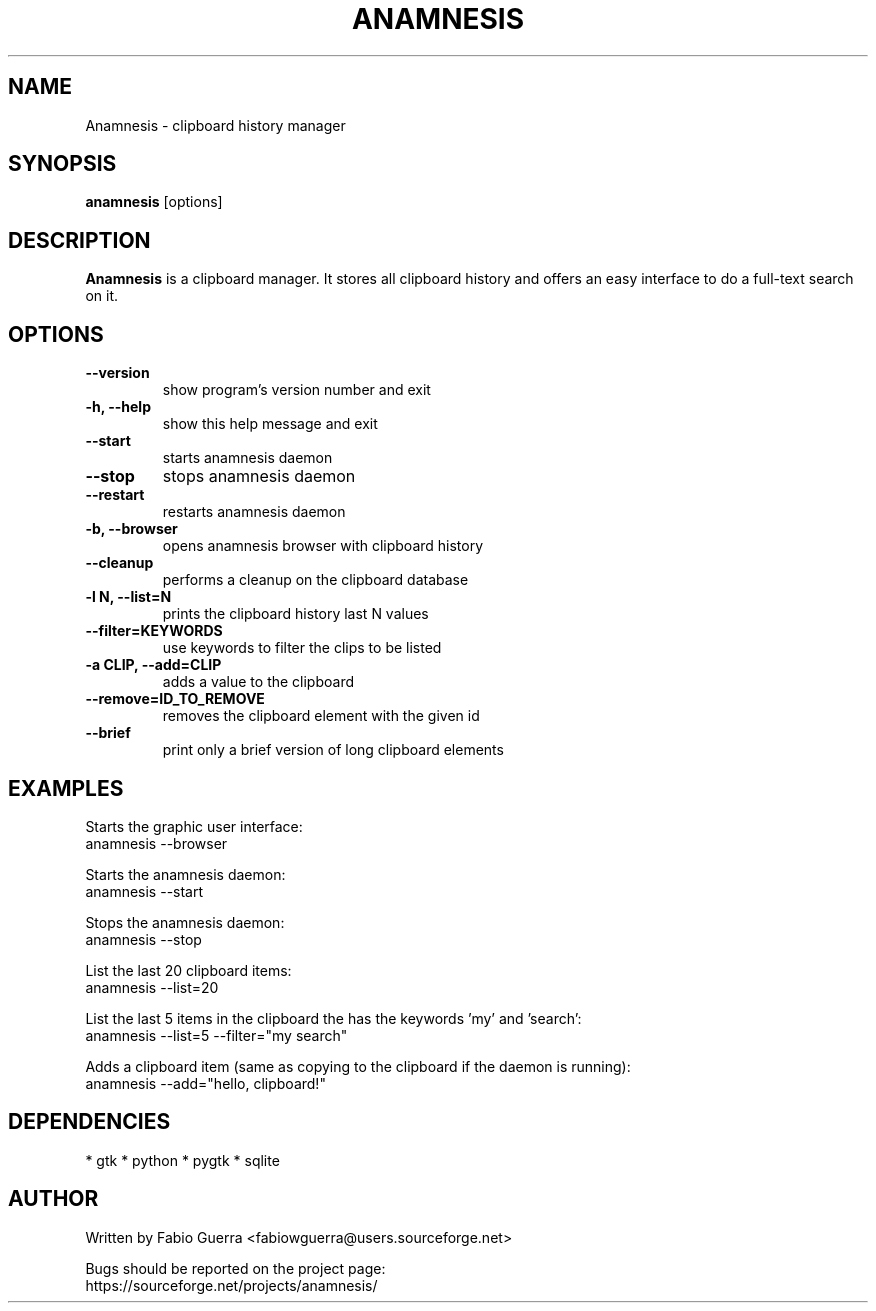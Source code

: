 .\" Process this file with
.\" groff -man -Tascii anamnesis.1
.\"

.TH ANAMNESIS 1 "JULY 2010"

.SH NAME

Anamnesis \- clipboard history manager


.SH SYNOPSIS

.B anamnesis
[options]


.SH DESCRIPTION

.B Anamnesis
is a clipboard manager. It stores all clipboard history and offers
an easy interface to do a full-text search on it.


.SH OPTIONS


.TP
.B --version
show program's version number and exit

.TP
.B -h, --help           
show this help message and exit

.TP
.B --start              
starts anamnesis daemon

.TP
.B --stop               
stops anamnesis daemon

.TP
.B --restart            
restarts anamnesis daemon

.TP
.B -b, --browser        
opens anamnesis browser with clipboard history

.TP
.B --cleanup
performs a cleanup on the clipboard database

.TP
.B -l N, --list=N       
prints the clipboard history last N values

.TP
.B --filter=KEYWORDS    
use keywords to filter the clips to be listed

.TP
.B -a CLIP, --add=CLIP  
adds a value to the clipboard

.TP
.B --remove=ID_TO_REMOVE
removes the clipboard element with the given id

.TP
.B --brief
print only a brief version of long clipboard elements


.SH EXAMPLES

  Starts the graphic user interface:
      anamnesis --browser

  Starts the anamnesis daemon:
      anamnesis --start

  Stops the anamnesis daemon:
      anamnesis --stop

  List the last 20 clipboard items:
      anamnesis --list=20

  List the last 5 items in the clipboard the has the keywords 'my' and 'search':
      anamnesis --list=5 --filter="my search"

  Adds a clipboard item (same as copying to the clipboard if the daemon is running):
      anamnesis --add="hello, clipboard!"


.SH DEPENDENCIES

* gtk
* python
* pygtk
* sqlite


.SH AUTHOR

Written by Fabio Guerra <fabiowguerra@users.sourceforge.net>

Bugs should be reported on the project page:
  https://sourceforge.net/projects/anamnesis/

